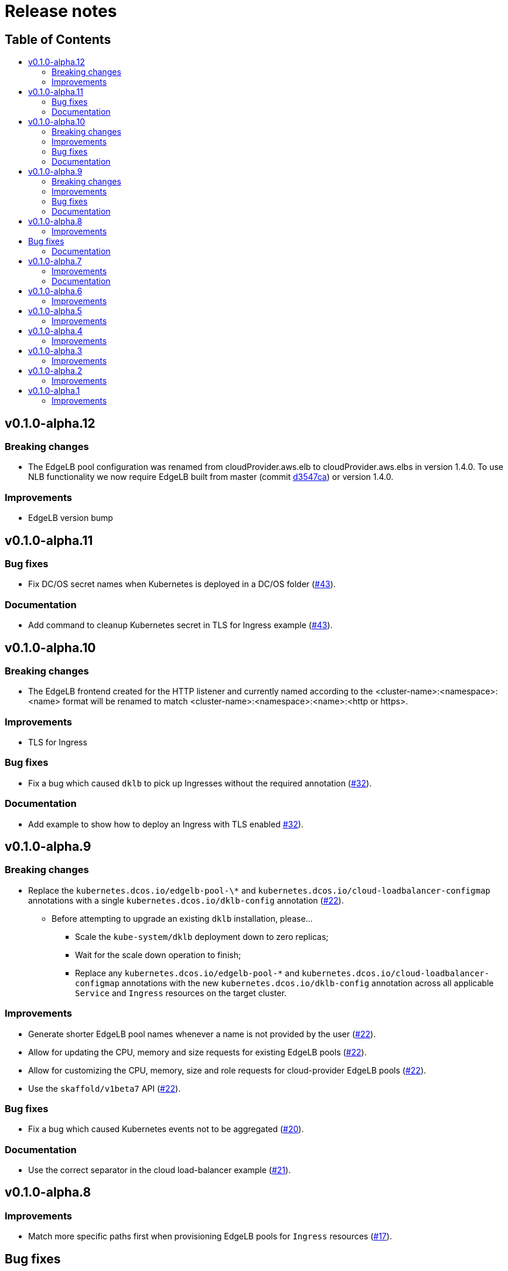 :sectnums:
:numbered:
:toc: macro
:toc-title:
:toclevels: 3
:numbered!:
ifdef::env-github[]
:tip-caption: :bulb:
:note-caption: :information_source:
:important-caption: :heavy_exclamation_mark:
:caution-caption: :fire:
:warning-caption: :warning:
endif::[]

= Release notes
:icons: font

[discrete]
== Table of Contents
toc::[]

== v0.1.0-alpha.12

=== Breaking changes

* The EdgeLB pool configuration was renamed from cloudProvider.aws.elb to cloudProvider.aws.elbs in version 1.4.0. To use NLB functionality we now require EdgeLB built from master (commit https://github.com/mesosphere/dcos-edge-lb/commit/d3547ca23ba9b4a07b91e33562868b731330c855[d3547ca]) or version 1.4.0.

=== Improvements

* EdgeLB version bump

== v0.1.0-alpha.11

=== Bug fixes

* Fix DC/OS secret names when Kubernetes is deployed in a DC/OS folder (https://github.com/mesosphere/dklb/pull/43[#43]).

=== Documentation

* Add command to cleanup Kubernetes secret in TLS for Ingress example (https://github.com/mesosphere/dklb/pull/43[#43]).

== v0.1.0-alpha.10

=== Breaking changes

* The EdgeLB frontend created for the HTTP listener and currently named according to the <cluster-name>:<namespace>:<name> format will be renamed to match <cluster-name>:<namespace>:<name>:<http or https>.

=== Improvements

* TLS for Ingress

=== Bug fixes

* Fix a bug which caused `dklb` to pick up Ingresses without the required annotation (https://github.com/mesosphere/dklb/pull/32[#32]).

=== Documentation

* Add example to show how to deploy an Ingress with TLS enabled https://github.com/mesosphere/dklb/pull/32[#32]).

== v0.1.0-alpha.9

=== Breaking changes

* Replace the `kubernetes.dcos.io/edgelb-pool-\*` and `kubernetes.dcos.io/cloud-loadbalancer-configmap` annotations with a single `kubernetes.dcos.io/dklb-config` annotation (https://github.com/mesosphere/dklb/pull/22[#22]).
** Before attempting to upgrade an existing `dklb` installation, please...
*** Scale the `kube-system/dklb` deployment down to zero replicas;
*** Wait for the scale down operation to finish;
*** Replace any `kubernetes.dcos.io/edgelb-pool-*` and `kubernetes.dcos.io/cloud-loadbalancer-configmap` annotations with the new `kubernetes.dcos.io/dklb-config` annotation across all applicable `Service` and `Ingress` resources on the target cluster.

=== Improvements

* Generate shorter EdgeLB pool names whenever a name is not provided by the user (https://github.com/mesosphere/dklb/pull/22[#22]).
* Allow for updating the CPU, memory and size requests for existing EdgeLB pools (https://github.com/mesosphere/dklb/pull/22[#22]).
* Allow for customizing the CPU, memory, size and role requests for cloud-provider EdgeLB pools (https://github.com/mesosphere/dklb/pull/22[#22]).
* Use the `skaffold/v1beta7` API (https://github.com/mesosphere/dklb/pull/22[#22]).

=== Bug fixes

* Fix a bug which caused Kubernetes events not to be aggregated (https://github.com/mesosphere/dklb/pull/20[#20]).

=== Documentation

* Use the correct separator in the cloud load-balancer example (https://github.com/mesosphere/dklb/pull/21[#21]).

== v0.1.0-alpha.8

=== Improvements

* Match more specific paths first when provisioning EdgeLB pools for `Ingress` resources (https://github.com/mesosphere/dklb/pull/17[#17]).

== Bug fixes

* Fix a bug which caused `502 BAD GATEWAY` errors when TLS-enabled services were used as Ingress backends (https://github.com/mesosphere/dklb/pull/16[#16]).

=== Documentation

* Point at stable MKE and EdgeLB releases (https://github.com/mesosphere/dklb/pull/18[#18]).

== v0.1.0-alpha.7

=== Improvements

* Use dynamic ports for HAProxy stats (https://github.com/mesosphere/dklb/pull/15[#15]).

=== Documentation

* Fix the name of the `kubernetes.dcos.io/cloud-loadbalancer-configmap` annotation (https://github.com/mesosphere/dklb/pull/13[#13]).
* Add the original TCP/HTTP design document to this repository (https://github.com/mesosphere/dklb/pull/14[#14]).

== v0.1.0-alpha.6

=== Improvements

* Add support for requesting a cloud load-balancer via the `kubernetes.dcos.io/cloud-loadbalancer-configmap` annotation (https://github.com/mesosphere/dklb/pull/12[#12]).

== v0.1.0-alpha.5

=== Improvements

* Add support for specifying a custom service group in which to create EdgeLB pools (https://github.com/mesosphere/dklb/pull/10[#10]).
* Make `dklb` use itself as a backend on `Ingress` resources referencing missing/invalid `Service` resources (https://github.com/mesosphere/dklb/pull/9[#9]).

== v0.1.0-alpha.4

=== Improvements

* Add an admission webhook that validates `Service`/`Ingress` resources (https://github.com/mesosphere/dklb/pull/8[#8]).

== v0.1.0-alpha.3

=== Improvements

* Add support for L7 (HTTP) load-balancing (https://github.com/mesosphere/dklb/pull/6[#6]).

== v0.1.0-alpha.2

=== Improvements

* Add support for specifying a virtual network via the `kubernetes.dcos.io/edgelb-pool-network` annotation (https://github.com/mesosphere/dklb/pull/5[#5]).
* Make the `kubernetes.dcos.io/edgelb-pool-name` annotation optional (https://github.com/mesosphere/dklb/pull/4[#4]).

== v0.1.0-alpha.1

=== Improvements

* Initial release with support for L4 (TCP) load-balancing (https://github.com/mesosphere/dklb/pull/2[#2]).
